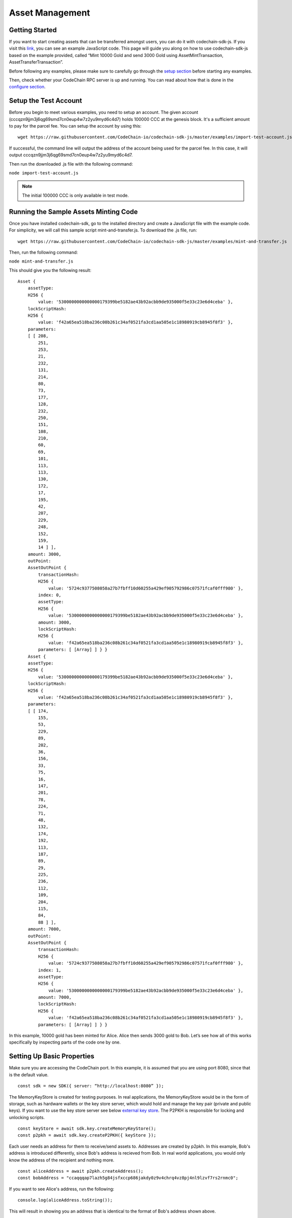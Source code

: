 #####################
Asset Management
#####################

Getting Started
===============

If you want to start creating assets that can be transferred amongst users, you can do it with codechain-sdk-js.
If you visit this `link <https://api.codechain.io>`_, you can see an example JavaScript code.
This page will guide you along on how to use codechain-sdk-js based on the example provided,
called “Mint 10000 Gold and send 3000 Gold using AssetMintTransaction, AssetTransferTransaction”.

Before following any examples, please make sure to carefully go through the `setup section <https://codechain.readthedocs.io/en/latest/setup.html>`_ before starting any examples.

Then, check whether your CodeChain RPC server is up and running. You can read about how that is done in the `configure section <https://codechain.readthedocs.io/en/latest/configuration.html>`_.

Setup the Test Account
=====================================
Before you begin to meet various examples, you need to setup an account. The given account (cccqzn9jjm3j6qg69smd7cn0eup4w7z2yu9myd6c4d7) holds 100000 CCC at the genesis block. It's a sufficient
amount to pay for the parcel fee. You can setup the account by using this:
::

    wget https://raw.githubusercontent.com/CodeChain-io/codechain-sdk-js/master/examples/import-test-account.js

If successful, the command line will output the address of the account being used for the parcel fee. In this case, it will output cccqzn9jjm3j6qg69smd7cn0eup4w7z2yu9myd6c4d7.

Then run the downloaded .js file with the following command:

``node import-test-account.js``

.. note::
    The initial 100000 CCC is only available in test mode.

Running the Sample Assets Minting Code
======================================
Once you have installed codechain-sdk, go to the installed directory and create a JavaScript file with the example code.
For simplicity, we will call this sample script mint-and-transfer.js. To download the .js file, run:
::

    wget https://raw.githubusercontent.com/CodeChain-io/codechain-sdk-js/master/examples/mint-and-transfer.js

Then, run the following command:

``node mint-and-transfer.js``

This should give you the following result:
::

    Asset {
        assetType:
        H256 {
            value: '5300000000000000179399be5182ae43b92acbb9de935000f5e33c23e6d4ceba' },
        lockScriptHash:
        H256 {
            value: 'f42a65ea518ba236c08b261c34af0521fa3cd1aa505e1c18980919cb8945f8f3' },
        parameters:
        [ [ 208,
            251,
            253,
            21,
            232,
            131,
            214,
            80,
            73,
            177,
            128,
            232,
            250,
            151,
            108,
            210,
            60,
            69,
            101,
            113,
            113,
            130,
            172,
            17,
            195,
            42,
            207,
            229,
            248,
            152,
            159,
            14 ] ],
        amount: 3000,
        outPoint:
        AssetOutPoint {
            transactionHash:
            H256 {
                value: '5724c9377508058a27b7fbff10d60255a429ef905792986c07571fcaf0fff980' },
            index: 0,
            assetType:
            H256 {
                value: '5300000000000000179399be5182ae43b92acbb9de935000f5e33c23e6d4ceba' },
            amount: 3000,
            lockScriptHash:
            H256 {
                value: 'f42a65ea518ba236c08b261c34af0521fa3cd1aa505e1c18980919cb8945f8f3' },
            parameters: [ [Array] ] } }
        Asset {
        assetType:
        H256 {
            value: '5300000000000000179399be5182ae43b92acbb9de935000f5e33c23e6d4ceba' },
        lockScriptHash:
        H256 {
            value: 'f42a65ea518ba236c08b261c34af0521fa3cd1aa505e1c18980919cb8945f8f3' },
        parameters:
        [ [ 174,
            155,
            53,
            229,
            89,
            202,
            36,
            156,
            33,
            75,
            16,
            147,
            201,
            78,
            224,
            71,
            48,
            132,
            174,
            192,
            113,
            187,
            89,
            29,
            225,
            236,
            112,
            109,
            204,
            115,
            84,
            88 ] ],
        amount: 7000,
        outPoint:
        AssetOutPoint {
            transactionHash:
            H256 {
                value: '5724c9377508058a27b7fbff10d60255a429ef905792986c07571fcaf0fff980' },
            index: 1,
            assetType:
            H256 {
                value: '5300000000000000179399be5182ae43b92acbb9de935000f5e33c23e6d4ceba' },
            amount: 7000,
            lockScriptHash:
            H256 {
                value: 'f42a65ea518ba236c08b261c34af0521fa3cd1aa505e1c18980919cb8945f8f3' },
            parameters: [ [Array] ] } }

In this example, 10000 gold has been minted for Alice. Alice then sends 3000 gold to Bob.
Let’s see how all of this works specifically by inspecting parts of the code one by one.

Setting Up Basic Properties
===========================
Make sure you are accessing the CodeChain port. In this example, it is assumed that you are using port 8080, since that is the default value.
::

    const sdk = new SDK({ server: “http://localhost:8080” });

The MemoryKeyStore is created for testing purposes. In real applications, the MemoryKeyStore would be in the form of storage, such as hardware
wallets or the key store server, which would hold and manage the key pair (private and public keys). If you want to use the key store server see below `external key store`_.
The P2PKH is responsible for locking and unlocking scripts.
::

    const keyStore = await sdk.key.createMemoryKeyStore();
    const p2pkh = await sdk.key.createP2PKH({ keyStore });

Each user needs an address for them to receive/send assets to. Addresses are created by p2pkh. In this example, Bob's address is introduced differently,
since Bob's address is recieved from Bob. In real world applications, you would only know the address of the recipient and nothing more.
::

    const aliceAddress = await p2pkh.createAddress();
    const bobAddress = "ccaqqqap7lazh5g84jsfxccp686jakdy0z9v4chrq4vz8pj4nl9lzvf7rs2rnmc0";

If you want to see Alice's address, run the following:
::

    console.log(aliceAddress.toString());

This will result in showing you an address that is identical to the format of Bob's address shown above.

Minting/Creating New Assets
===========================
In order to create new assets, you must create a new instance of AssetScheme. In this example, we create 10000 gold with the following code:
::

    const goldAssetScheme = sdk.core.createAssetScheme({
        shardId: 0,
        metadata: JSON.stringify({
            name: "Gold",
            description: "An asset example",
            icon_url: "https://gold.image/",
        }),
        amount: 10000,
        registrar: null,
    });

.. note::
    You should note that the registrar is kept as null. This value is only filled out when there should be an overseer amongst transactions.
    If not null, the registrar must approve of every transaction being made with that newly created Asset. In this case, if the 10000 gold
    that was minted had a registrar, then every time any of those 10000 gold is involved in a transaction, the set registrar would have to
    sign off and approve for the transaction to be successful.

After Gold has been defined in the scheme, the amount that is minted but belong to someone initially. In this example, we create 10000 gold for Alice.
::

    const mintTx = sdk.core.createAssetMintTransaction({
        scheme: goldAssetScheme,
        recipient: aliceAddress

Sending/Transferring Assets
===========================
Alice then sends 3000 gold to Bob. In CodeChain, users must follow the `UTXO <https://codechain.readthedocs.io/en/latest/what-is-codechain.html#what-is-utxo>`_
standard, and make a transaction that spends an entire UTXO balance, and receive the change back through another transaction.

Next, we create an output which gives 3000 gold to Bob, and returns 7000 gold to Alice.
::

    const firstGold = mintTx.getMintedAsset();
    const transferTx = sdk.core.createAssetTransferTransaction()
        .addInputs(firstGold)
        .addOutputs({
            recipient: bobAddress,
            amount: 3000,
            assetType: firstGold.assetType
        }, {
            recipient: aliceAddress,
            amount: 7000,
            assetType: firstGold.assetType
        });


By using Alice's signature, the 10000 Gold that was first minted can now be transferred to other users like Bob.
::

    await transferTx.sign(0, { signer: p2pkh });
    transferTx.getTransferredAssets();

The parcel containing the Gold asset is sent to the node. The parcel fee is paid for by the account known as
``cccqzn9jjm3j6qg69smd7cn0eup4w7z2yu9myd6c4d7`` with the passphrase ``satoshi``. 
::

    const parcel = sdk.core.createChangeShardStateParcel({
        transactions: [mintTx, transferTx]
    });
    await sdk.rpc.chain.sendParcel(parcel, {
        account: "cccqzn9jjm3j6qg69smd7cn0eup4w7z2yu9myd6c4d7",
        passphrase: "satoshi",
    });


In order to check if all the transactions were successful, we run the following:
::

    // Unspent Bob's 3000 golds
    console.log(await sdk.rpc.chain.getAsset(transferTx.hash(), 0));
    // Unspent Alice's 7000 golds
    console.log(await sdk.rpc.chain.getAsset(transferTx.hash(), 1));

This should return the following:
::

    [RESULTS WILL BE FIXED AND REUPLOADED]

[EXPLANATION WILL BE REVISED]

These are the values of each individual’s LockScripts that went through the blake256 hash function.
If you run each individual’s LockScript under blake256 yourself, you will find that it corresponds to the rightful owners of the assets.

Address Format
=================================
CodeChain adopted `Bitcoin's Bech32 Specification <https://github.com/bitcoin/bips/blob/master/bip-0173.mediawiki#bech32>`_. However,
there are differences. Codechain does not have a seperator. Also, there are two types of addresses used in CodeChain, which are
Platform Address and Asset Address. Platform Addresses are used for CCC, while Asset Addresses are used
for mintable assets. These addresses have a human readable part, followed by code. Platform Addresses have a ``"ccc"`` tag, while
Asset Addresses have a ``"cca"`` tag.

Platform Account Address Format
------------------------------------
HRP: ``"ccc"`` for Mainnet, ``"tcc"`` for Testnet.

Data Part: ``version`` . ``body``

**Version 0 (0x00)**
Data body: ``Account ID`` (20 bytes)

Account ID is a result of ripemd160 of blake256 of a public key(64 bytes uncompressed form).

Asset Transfer Address Format
------------------------------------
HRP: ``"cca"`` for Mainnet, ``"tca"`` for Testnet.

Data: ``version`` . ``body``

**Version 0 (0x00)**
Data body: ``type`` . ``payload``

Type 0 (0x00)
Payload: <LockScriptHash> (32 bytes)

Type 0 with given payload represents:

Lock Script Hash: <LockScriptHash>
Parameters: []
Type 1 (0x01)
Payload: <Public Key Hash> (32 bytes)

Type 1 with given payload represents:

Lock Script Hash: P2PKH Standard Script Hash
Parameters: [<Public Key Hash>]

.. _external key store:

Use ExternalKeyStore to save Asset Address private key
==========================================================

You should use a key management server to use Asset Address private keys safely. You can use a standalone key management server from this `link <https://github.com/codechain-io/codechain-keystore>`_.
In this section, we will install and run the key management server, and use the server in the SDK.

Setup the server
-------------------

To run the key management server, nodejs and yarn should be installed.

Clone CodeChain-Keystore repository from the below URL.
::

  git clone https://github.com/CodeChain-io/codechain-keystore.git

Move to the directory
::

  cd codechain-keystore

Install the dependencies
::

  yarn install
  yarn pm2 install typescript
  yarn pm2 install pm2-logrotate

Run the server
----------------

You can run the server using pm2. pm2 is a program which restarts the key management server when the server stops unexpectedly.
Below command will run the server
::

  yarn pm2 start ecosystem.config.js

You can see status using ``yarn pm2 status`` or ``yarn pm2 monit``
You can run the server without pm2 using the command ``NODE_ENV=production yarn run start``

Use the SDK's ExternalKeyStore
--------------------------------

The SDK can use the key management server through ``ExternalKeyStore`` class.
::

  const keyStore = await sdk.key.createExternalKeyStore("http://<key-management-server-address>");

If you are running the keystore server in the same machine, you can use the ``keyStore`` object instead of the memory keystore. Refer to the example below:
::

  const keyStore = await sdk.key.createExternalKeyStore("http://127.0.0.1:7007");

Example
-----------

Here is a sample which uses ``ExternalKeyStore`` to create and get accounts. If you run this example multiple times, the number of printed keys is increased every time.
::

  var { ExternalKeyStore } = require("codechain-sdk/lib/key/classes")
  async function main() {
    var keyStore = await ExternalKeyStore.create("http://<key-management-server-address>");
    await keyStore.createKey({ passphrase: "mypassword" });
    var keys = await keyStore.getKeyList();
    console.dir(keys);
  }
  main().catch(err => console.error(err));
